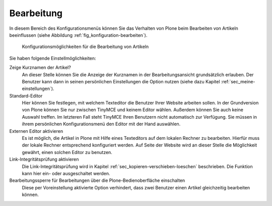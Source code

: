 .. _sec_konfiguration-bearbeiten:

=============
 Bearbeitung
=============

In diesem Bereich des Konfigurationsmenüs können Sie das Verhalten von Plone
beim Bearbeiten von Artikeln beeinflussen (siehe Abbildung
:ref:`fig_konfiguration-bearbeiten`). 

.. _fig_konfiguration-bearbeiten:

.. figure::
   ../images/konfiguration-bearbeiten.*
   :width: 100%
   :alt: Konfigurationsmöglichkeiten für die Bearbeitung von Artikeln

   Konfigurationsmöglichkeiten für die Bearbeitung von Artikeln
   
Sie haben folgende Einstellmöglichkeiten: 

Zeige Kurznamen der Artikel?
   An dieser Stelle können Sie die Anzeige der Kurznamen in der
   Bearbeitungsansicht grundsätzlich erlauben. Der Benutzer kann dann in seinen
   persönlichen Einstellungen die Option nutzen (siehe dazu Kapitel
   :ref:`sec_meine-einstellungen`). 

Standard-Editor
   Hier können Sie festlegen, mit welchem Texteditor die Benutzer Ihrer Website
   arbeiten sollen. In der Grundversion von Plone können Sie nur zwischen
   TinyMCE und keinem Editor wählen. Außerdem können Sie auch keine Auswahl
   treffen. Im letzteren Fall steht TinyMCE Ihren Benutzern nicht automatisch
   zur Verfügung. Sie müssen in ihrem persönlichen Konfigurationsmenü den
   Editor mit der Hand auswählen. 

Externen Editor aktivieren
   Es ist möglich, die Artikel in Plone mit Hilfe eines Texteditors auf dem
   lokalen Rechner zu bearbeiten. Hierfür muss der lokale Rechner entsprechend
   konfiguriert werden. Auf Seite der Website wird an dieser Stelle die
   Möglichkeit gewährt, einen solchen Editor zu benutzen. 

Link-Integritätsprüfung aktivieren
   Die Link-Integritätsprüfung wird in Kapitel
   :ref:`sec_kopieren-verschieben-loeschen` beschrieben. Die Funktion kann hier
   ein- oder ausgeschaltet werden. 

Bearbeitungssperre für Bearbeitungen über die Plone-Bedienoberfläche einschalten
   Diese per Voreinstellung aktivierte Option verhindert, dass zwei Benutzer
   einen Artikel gleichzeitig bearbeiten können.

